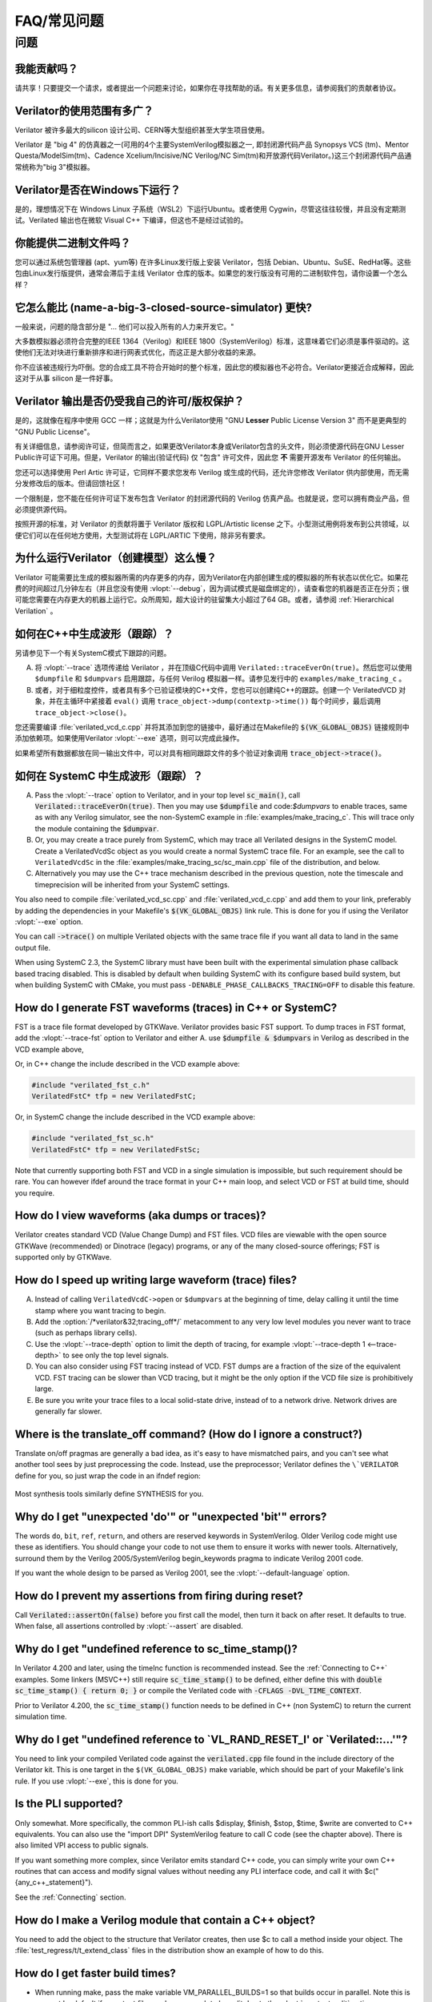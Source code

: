 .. Copyright 2003-2021 by Wilson Snyder.
.. SPDX-License-Identifier: LGPL-3.0-only OR Artistic-2.0

******************************
FAQ/常见问题
******************************

.. Extra heading level here so sidebar index looks nice

问题
=========

我能贡献吗？
"""""""""""""""""

请共享！只要提交一个请求，或者提出一个问题来讨论，如果你在寻找帮助的话。有关更多信息，请参阅我们的贡献者协议。


Verilator的使用范围有多广？
"""""""""""""""""""""""""""""

Verilator 被许多最大的silicon 设计公司、CERN等大型组织甚至大学生项目使用。

Verilator 是 "big 4" 的仿真器之一(可用的4个主要SystemVerilog模拟器之一, 即封闭源代码产品 Synopsys VCS (tm)、Mentor Questa/ModelSim(tm)、Cadence Xcelium/Incisive/NC Verilog/NC Sim(tm)和开放源代码Verilator。)这三个封闭源代码产品通常统称为"big 3"模拟器。

Verilator是否在Windows下运行？
"""""""""""""""""""""""""""""""""

是的，理想情况下在 Windows Linux 子系统（WSL2）下运行Ubuntu。或者使用 Cygwin，尽管这往往较慢，并且没有定期测试。Verilated 输出也在微软 Visual C++ 下编译，但这也不是经过试验的。

你能提供二进制文件吗？
"""""""""""""""""""""""""

您可以通过系统包管理器 (apt、yum等) 在许多Linux发行版上安装 Verilator，包括 Debian、Ubuntu、SuSE、RedHat等。这些包由Linux发行版提供，通常会滞后于主线 Verilator 仓库的版本。如果您的发行版没有可用的二进制软件包，请你设置一个怎么样？


它怎么能比 (name-a-big-3-closed-source-simulator) 更快?
"""""""""""""""""""""""""""""""""""""""""""""""""""""""""""""""""

一般来说，问题的隐含部分是 "... 他们可以投入所有的人力来开发它。"

大多数模拟器必须符合完整的IEEE 1364（Verilog）和IEEE 1800（SystemVerilog）标准，这意味着它们必须是事件驱动的。这使他们无法对块进行重新排序和进行网表式优化，而这正是大部分收益的来源。

你不应该被违规行为吓倒。您的合成工具不符合开始时的整个标准，因此您的模拟器也不必符合。Verilator更接近合成解释，因此这对于从事 silicon 是一件好事。

Verilator 输出是否仍受我自己的许可/版权保护？
""""""""""""""""""""""""""""""""""""""""""""""""""""""""""""

是的，这就像在程序中使用 GCC 一样；这就是为什么Verilator使用 "GNU **Lesser** Public License Version 3" 而不是更典型的 "GNU Public License"。

有关详细信息，请参阅许可证，但简而言之，如果更改Verilator本身或Verilator包含的头文件，则必须使源代码在GNU Lesser Public许可证下可用。但是，Verilator 的输出(验证代码) 仅 "包含" 许可文件，因此您 **不** 需要开源发布 Verilator 的任何输出。

您还可以选择使用 Perl Artic 许可证，它同样不要求您发布 Verilog 或生成的代码，还允许您修改 Verilator 供内部使用，而无需分发修改后的版本。但请回馈社区！

一个限制是，您不能在任何许可证下发布包含 Verilator 的封闭源代码的 Verilog 仿真产品。也就是说，您可以拥有商业产品，但必须提供源代码。

按照开源的标准，对 Verilator 的贡献将置于 Verilator 版权和 LGPL/Artistic license 之下。小型测试用例将发布到公共领域，以便它们可以在任何地方使用，大型测试将在 LGPL/ARTIC 下使用，除非另有要求。

为什么运行Verilator（创建模型）这么慢？
"""""""""""""""""""""""""""""""""""""""""""""""""""""

Verilator 可能需要比生成的模拟器所需的内存更多的内存，因为Verilator在内部创建生成的模拟器的所有状态以优化它。如果花费的时间超过几分钟左右（并且您没有使用 :vlopt:`--debug`，因为调试模式是磁盘绑定的），请查看您的机器是否正在分页；很可能您需要在内存更大的机器上运行它。众所周知，超大设计的驻留集大小超过了64 GB。或者，请参阅 :ref:`Hierarchical Verilation` 。

如何在C++中生成波形（跟踪）？
""""""""""""""""""""""""""""""""""""""""""""

另请参见下一个有关SystemC模式下跟踪的问题。

A. 将 :vlopt:`--trace` 选项传递给 Verilator ，并在顶级C代码中调用 ``Verilated::traceEverOn(true)``。然后您可以使用 ``$dumpfile`` 和 ``$dumpvars`` 启用跟踪，与任何 Verilog 模拟器一样。请参见发行中的 ``examples/make_tracing_c`` 。

B. 或者，对于细粒度控件，或者具有多个已验证模块的C++文件，您也可以创建纯C++的跟踪。创建一个 VerilatedVCD 对象，并在主循环中紧接着 ``eval()`` 调用 ``trace_object->dump(contextp->time())`` 每个时间步，最后调用 ``trace_object->close()``。

   .. code-block:: C++
      :emphasize-lines: 1,5-8,12

      #include "verilated_vcd_c.h"
      ...
      int main(int argc, char** argv, char** env) {
          const std::unique_ptr<VerilatedContext> contextp{new VerilatedContext};
          ...
          Verilated::traceEverOn(true);
          VerilatedVcdC* tfp = new VerilatedVcdC;
          topp->trace(tfp, 99);  // Trace 99 levels of hierarchy
          tfp->open("obj_dir/t_trace_ena_cc/simx.vcd");
          ...
          while (contextp->time() < sim_time && !contextp->gotFinish()) {
              contextp->timeInc(1);
              topp->eval();
              tfp->dump(contextp->time());
          }
          tfp->close();
      }

您还需要编译 :file:`verilated_vcd_c.cpp` 并将其添加到您的链接中，最好通过在Makefile的 :code:`$(VK_GLOBAL_OBJS)` 链接规则中添加依赖项。如果使用Verilator :vlopt:`--exe` 选项，则可以完成此操作。

如果希望所有数据都放在同一输出文件中，可以对具有相同跟踪文件的多个验证对象调用 :code:`trace_object->trace()`。

如何在 SystemC 中生成波形（跟踪）？
""""""""""""""""""""""""""""""""""""""""""""""""

A. Pass the :vlopt:`--trace` option to Verilator, and in your top level
   :code:`sc_main()`, call :code:`Verilated::traceEverOn(true)`.  Then you
   may use :code:`$dumpfile` and code:`$dumpvars` to enable traces, same as
   with any Verilog simulator, see the non-SystemC example in
   :file:`examples/make_tracing_c`. This will trace only the module
   containing the :code:`$dumpvar`.

B. Or, you may create a trace purely from SystemC, which may trace all
   Verilated designs in the SystemC model. Create a VerilatedVcdSc object
   as you would create a normal SystemC trace file.  For an example, see
   the call to ``VerilatedVcdSc`` in the
   :file:`examples/make_tracing_sc/sc_main.cpp` file of the distribution,
   and below.

C. Alternatively you may use the C++ trace mechanism described in the
   previous question, note the timescale and timeprecision will be
   inherited from your SystemC settings.

   .. code-block:: C++
      :emphasize-lines: 1,5-8

      #include "verilated_vcd_sc.h"
      ...
      int main(int argc, char** argv, char** env) {
          ...
          Verilated::traceEverOn(true);
          VerilatedVcdSc* tfp = new VerilatedVcdSc;
          topp->trace(tfp, 99);  // Trace 99 levels of hierarchy
          tfp->open("obj_dir/t_trace_ena_cc/simx.vcd");
          ...
          sc_start(1);
          ...
          tfp->close();
      }



You also need to compile :file:`verilated_vcd_sc.cpp` and
:file:`verilated_vcd_c.cpp` and add them to your link, preferably by adding
the dependencies in your Makefile's :code:`$(VK_GLOBAL_OBJS)` link rule.
This is done for you if using the Verilator :vlopt:`--exe` option.

You can call :code:`->trace()` on multiple Verilated objects with the same
trace file if you want all data to land in the same output file.

When using SystemC 2.3, the SystemC library must have been built with the
experimental simulation phase callback based tracing disabled. This is
disabled by default when building SystemC with its configure based build
system, but when building SystemC with CMake, you must pass
``-DENABLE_PHASE_CALLBACKS_TRACING=OFF`` to disable this feature.


How do I generate FST waveforms (traces) in C++ or SystemC?
"""""""""""""""""""""""""""""""""""""""""""""""""""""""""""

FST is a trace file format developed by GTKWave.  Verilator provides basic
FST support.  To dump traces in FST format, add the :vlopt:`--trace-fst`
option to Verilator and either A. use :code:`$dumpfile & $dumpvars` in
Verilog as described in the VCD example above,

Or, in C++ change the include described in the VCD example above:

.. code-block:: C++

      #include "verilated_fst_c.h"
      VerilatedFstC* tfp = new VerilatedFstC;


Or, in SystemC change the include described in the VCD example above:

.. code-block:: C++

      #include "verilated_fst_sc.h"
      VerilatedFstC* tfp = new VerilatedFstSc;


Note that currently supporting both FST and VCD in a single simulation is
impossible, but such requirement should be rare.  You can however ifdef
around the trace format in your C++ main loop, and select VCD or FST at
build time, should you require.


How do I view waveforms (aka dumps or traces)?
""""""""""""""""""""""""""""""""""""""""""""""

Verilator creates standard VCD (Value Change Dump) and FST files.  VCD
files are viewable with the open source GTKWave (recommended) or Dinotrace
(legacy) programs, or any of the many closed-source offerings; FST is
supported only by GTKWave.


How do I speed up writing large waveform (trace) files?
"""""""""""""""""""""""""""""""""""""""""""""""""""""""

A. Instead of calling ``VerilatedVcdC->open`` or ``$dumpvars`` at the
   beginning of time, delay calling it until the time stamp where you want
   tracing to begin.

B. Add the :option:`/*verilator&32;tracing_off*/` metacomment to any very
   low level modules you never want to trace (such as perhaps library
   cells).

C. Use the :vlopt:`--trace-depth` option to limit the depth of tracing, for
   example :vlopt:`--trace-depth 1 <--trace-depth>` to see only the top
   level signals.

D. You can also consider using FST tracing instead of VCD. FST dumps are a
   fraction of the size of the equivalent VCD. FST tracing can be slower
   than VCD tracing, but it might be the only option if the VCD file size
   is prohibitively large.

E. Be sure you write your trace files to a local solid-state drive, instead
   of to a network drive.  Network drives are generally far slower.


Where is the translate_off command?  (How do I ignore a construct?)
"""""""""""""""""""""""""""""""""""""""""""""""""""""""""""""""""""

Translate on/off pragmas are generally a bad idea, as it's easy to have
mismatched pairs, and you can't see what another tool sees by just
preprocessing the code.  Instead, use the preprocessor; Verilator defines
the ``\`VERILATOR`` define for you, so just wrap the code in an ifndef
region:

 .. code-block:: sv
    :emphasize-lines: 1

    `ifndef VERILATOR
       Something_Verilator_Dislikes;
    `endif

Most synthesis tools similarly define SYNTHESIS for you.


Why do I get "unexpected 'do'" or "unexpected 'bit'" errors?
""""""""""""""""""""""""""""""""""""""""""""""""""""""""""""

The words \ ``do``\ , \ ``bit``\ , \ ``ref``\ , \ ``return``\ , and others
are reserved keywords in SystemVerilog.  Older Verilog code might use these
as identifiers.  You should change your code to not use them to ensure it
works with newer tools.  Alternatively, surround them by the Verilog
2005/SystemVerilog begin_keywords pragma to indicate Verilog 2001 code.

.. code-block:: sv
   :emphasize-lines: 1

   `begin_keywords "1364-2001"
      integer bit; initial bit = 1;
   `end_keywords


If you want the whole design to be parsed as Verilog 2001, see the
:vlopt:`--default-language` option.


How do I prevent my assertions from firing during reset?
""""""""""""""""""""""""""""""""""""""""""""""""""""""""

Call :code:`Verilated::assertOn(false)` before you first call the model,
then turn it back on after reset.  It defaults to true.  When false, all
assertions controlled by :vlopt:`--assert` are disabled.


Why do I get "undefined reference to sc_time_stamp()?
"""""""""""""""""""""""""""""""""""""""""""""""""""""

In Verilator 4.200 and later, using the timeInc function is recommended
instead.  See the :ref:`Connecting to C++` examples.  Some linkers (MSVC++)
still require :code:`sc_time_stamp()` to be defined, either define this
with :code:`double sc_time_stamp() { return 0; }` or compile the Verilated
code with :code:`-CFLAGS -DVL_TIME_CONTEXT`.

Prior to Verilator 4.200, the :code:`sc_time_stamp()` function needs to be
defined in C++ (non SystemC) to return the current simulation time.


Why do I get "undefined reference to \`VL_RAND_RESET_I' or \`Verilated::...'"?
""""""""""""""""""""""""""""""""""""""""""""""""""""""""""""""""""""""""""""""

You need to link your compiled Verilated code against the
:code:`verilated.cpp` file found in the include directory of the Verilator
kit.  This is one target in the ``$(VK_GLOBAL_OBJS)`` make variable, which
should be part of your Makefile's link rule.  If you use :vlopt:`--exe`,
this is done for you.


Is the PLI supported?
"""""""""""""""""""""

Only somewhat.  More specifically, the common PLI-ish calls $display,
$finish, $stop, $time, $write are converted to C++ equivalents.  You can
also use the "import DPI" SystemVerilog feature to call C code (see the
chapter above).  There is also limited VPI access to public signals.

If you want something more complex, since Verilator emits standard C++
code, you can simply write your own C++ routines that can access and modify
signal values without needing any PLI interface code, and call it with
$c("{any_c++_statement}").

See the :ref:`Connecting` section.


How do I make a Verilog module that contain a C++ object?
"""""""""""""""""""""""""""""""""""""""""""""""""""""""""

You need to add the object to the structure that Verilator creates, then
use $c to call a method inside your object.  The
:file:`test_regress/t/t_extend_class` files in the distribution show an
example of how to do this.


How do I get faster build times?
""""""""""""""""""""""""""""""""

* When running make, pass the make variable VM_PARALLEL_BUILDS=1 so that
  builds occur in parallel. Note this is now set by default if an output
  file was large enough to be split due to the :vlopt:`--output-split`
  option.

* Verilator emits any infrequently executed "cold" routines into separate
  __Slow.cpp files. This can accelerate compilation as optimization can be
  disabled on these routines. See the OPT_FAST and OPT_SLOW make variables
  and :ref:`Benchmarking & Optimization`.

* Use a recent compiler.  Newer compilers tend to be faster.

* Compile in parallel on many machines and use caching; see the web for the
  ccache, distcc and icecream packages. ccache will skip GCC runs between
  identical source builds, even across different users.  If ccache was
  installed when Verilator was built it is used, or see OBJCACHE
  environment variable to override this. Also see the
  :vlopt:`--output-split` option and :ref: `Profiling ccache efficiency`

* To reduce the compile time of classes that use a Verilated module (e.g. a
  top CPP file) you may wish to add a
  :option:`/*verilator&32;no_inline_module*/` metacomment to your top level
  module. This will decrease the amount of code in the model's Verilated
  class, improving compile times of any instantiating top level C++ code,
  at a relatively small cost of execution performance.

* Use :ref:`hierarchical verilation`.


Why do so many files need to recompile when I add a signal?
"""""""""""""""""""""""""""""""""""""""""""""""""""""""""""

Adding a new signal requires the symbol table to be recompiled.  Verilator
uses one large symbol table, as that results in 2-3 less assembly
instructions for each signal access.  This makes the execution time 10-15%
faster, but can result in more compilations when something changes.


How do I access Verilog functions/tasks in C?
"""""""""""""""""""""""""""""""""""""""""""""

Use the SystemVerilog Direct Programming Interface.  You write a Verilog
function or task with input/outputs that match what you want to call in
with C.  Then mark that function as a DPI export function.  See the DPI
chapter in the IEEE Standard.


How do I access C++ functions/tasks in Verilog?
"""""""""""""""""""""""""""""""""""""""""""""""

Use the SystemVerilog Direct Programming Interface.  You write a Verilog
function or task with input/outputs that match what you want to call in
with C.  Then mark that function as a DPI import function.  See the DPI
chapter in the IEEE Standard.


How do I access signals in C?
"""""""""""""""""""""""""""""

The best thing to do is to make a SystemVerilog "export DPI" task or
function that accesses that signal, as described in the DPI chapter in the
manual and DPI tutorials on the web.  This will allow Verilator to better
optimize the model and should be portable across simulators.

If you really want raw access to the signals, declare the signals you will
be accessing with a :option:`/*verilator&32;public*/` metacomment before
the closing semicolon.  Then scope into the C++ class to read the value of
the signal, as you would any other member variable.

Signals are the smallest of 8-bit unsigned chars (equivalent to uint8_t),
16-bit unsigned shorts (uint16_t), 32-bit unsigned longs (uint32_t), or
64-bit unsigned long longs (uint64_t) that fits the width of the signal.
Generally, you can use just uint32_t's for 1 to 32 bits, or vluint64_t for
1 to 64 bits, and the compiler will properly up-convert smaller entities.
Note even signed ports are declared as unsigned; you must sign extend
yourself to the appropriate signal width.

Signals wider than 64 bits are stored as an array of 32-bit uint32_t's.
Thus to read bits 31:0, access signal[0], and for bits 63:32, access
signal[1].  Unused bits (for example bit numbers 65-96 of a 65-bit vector)
will always be zero.  If you change the value you must make sure to pack
zeros in the unused bits or core-dumps may result, because Verilator strips
array bound checks where it believes them to be unnecessary to improve
performance.

In the SYSTEMC example above, if you had in our.v:

 .. code-block:: sv

      input clk /*verilator public*/;
      // Note the placement of the semicolon above

From the sc_main.cpp file, you'd then:

 .. code-block:: C++

      #include "Vour.h"
      #include "Vour_our.h"
      cout << "clock is " << top->our->clk << endl;


In this example, clk is a bool you can read or set as any other variable.
The value of normal signals may be set, though clocks shouldn't be changed
by your code or you'll get strange results.


模块应该是Verilog还是SystemC？
"""""""""""""""""""""""""""""""""""""""""
有时，有一个块只是连接实例，需要选择是用Verilog还是SystemC编写。在其他条件相同的情况下，当Verilator看到所有设计时，性能最佳。因此，请查看设计的层次结构，将实例标记为SystemC或Verilog。然后：

* 下面只有SystemC实例的模块必须是SystemC。

* 下面混合了Verilog和SystemC实例的模块必须是SystemC。（因为Verilator无法连接到较低级别的SystemC实例。）

* 下面只有Verilog实例的模块可以是，但为了获得最佳性能，应该是Verilog。（例外情况是，如果您有一个多次实例化的设计；在这种情况下，验证一个较低的模块并将该验证实例多次实例化为SystemC模块*可能*会更快。）
